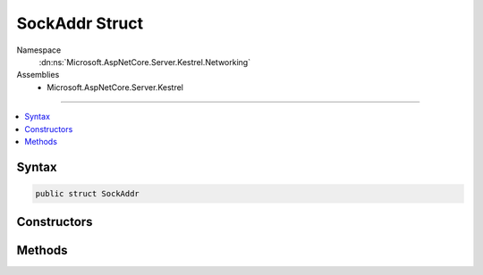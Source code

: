 

SockAddr Struct
===============





Namespace
    :dn:ns:`Microsoft.AspNetCore.Server.Kestrel.Networking`
Assemblies
    * Microsoft.AspNetCore.Server.Kestrel

----

.. contents::
   :local:









Syntax
------

.. code-block:: csharp

    public struct SockAddr








.. dn:structure:: Microsoft.AspNetCore.Server.Kestrel.Networking.SockAddr
    :hidden:

.. dn:structure:: Microsoft.AspNetCore.Server.Kestrel.Networking.SockAddr

Constructors
------------

.. dn:structure:: Microsoft.AspNetCore.Server.Kestrel.Networking.SockAddr
    :noindex:
    :hidden:

    
    .. dn:constructor:: Microsoft.AspNetCore.Server.Kestrel.Networking.SockAddr.SockAddr(System.Int64)
    
        
    
        
        :type ignored: System.Int64
    
        
        .. code-block:: csharp
    
            public SockAddr(long ignored)
    

Methods
-------

.. dn:structure:: Microsoft.AspNetCore.Server.Kestrel.Networking.SockAddr
    :noindex:
    :hidden:

    
    .. dn:method:: Microsoft.AspNetCore.Server.Kestrel.Networking.SockAddr.GetIPEndPoint()
    
        
        :rtype: System.Net.IPEndPoint
    
        
        .. code-block:: csharp
    
            public IPEndPoint GetIPEndPoint()
    

